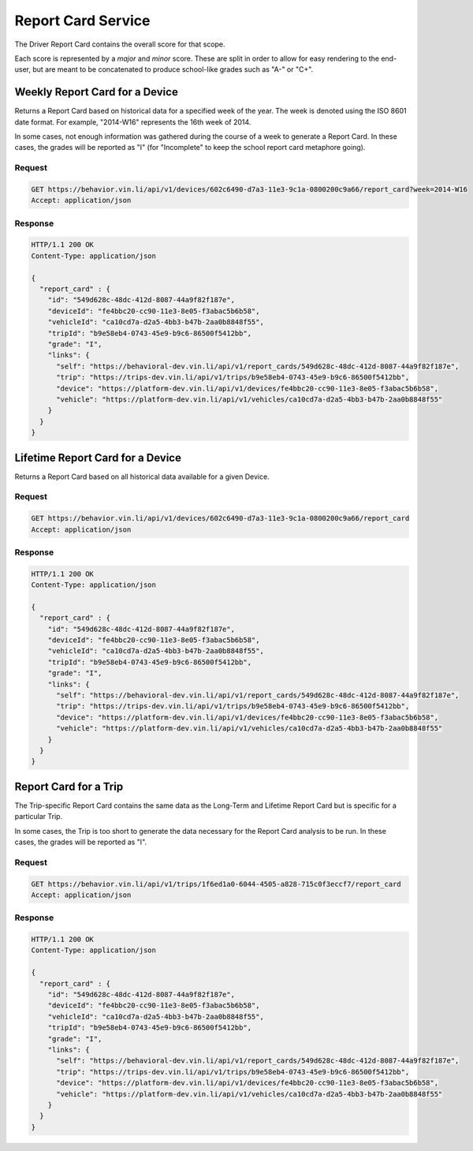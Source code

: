 Report Card Service
~~~~~~~~~~~~~~~~~~~


The Driver Report Card contains the overall score for that scope.

Each score is represented by a `major` and `minor` score.  These are split in order to allow for easy rendering to the end-user, but are meant to be concatenated to produce school-like grades such as "A-" or "C+".


Weekly Report Card for a Device
```````````````````````````````

Returns a Report Card based on historical data for a specified week of the year.  The week is denoted using the ISO 8601 date format.  For example, "2014-W16" represents the 16th week of 2014.

In some cases, not enough information was gathered during the course of a week to generate a Report Card.  In these cases, the grades will be reported as "I" (for "Incomplete" to keep the school report card metaphore going).

Request
+++++++

.. code-block:: json

      GET https://behavior.vin.li/api/v1/devices/602c6490-d7a3-11e3-9c1a-0800200c9a66/report_card?week=2014-W16
      Accept: application/json

Response
++++++++

.. code-block:: json

      HTTP/1.1 200 OK
      Content-Type: application/json

      {
        "report_card" : {
          "id": "549d628c-48dc-412d-8087-44a9f82f187e",
          "deviceId": "fe4bbc20-cc90-11e3-8e05-f3abac5b6b58",
          "vehicleId": "ca10cd7a-d2a5-4bb3-b47b-2aa0b8848f55",
          "tripId": "b9e58eb4-0743-45e9-b9c6-86500f5412bb",
          "grade": "I",
          "links": {
            "self": "https://behavioral-dev.vin.li/api/v1/report_cards/549d628c-48dc-412d-8087-44a9f82f187e",
            "trip": "https://trips-dev.vin.li/api/v1/trips/b9e58eb4-0743-45e9-b9c6-86500f5412bb",
            "device": "https://platform-dev.vin.li/api/v1/devices/fe4bbc20-cc90-11e3-8e05-f3abac5b6b58",
            "vehicle": "https://platform-dev.vin.li/api/v1/vehicles/ca10cd7a-d2a5-4bb3-b47b-2aa0b8848f55"
          }
        }
      }


Lifetime Report Card for a Device
`````````````````````````````````

Returns a Report Card based on all historical data available for a given Device.

Request
+++++++

.. code-block:: json

      GET https://behavior.vin.li/api/v1/devices/602c6490-d7a3-11e3-9c1a-0800200c9a66/report_card
      Accept: application/json

Response
++++++++

.. code-block:: json

      HTTP/1.1 200 OK
      Content-Type: application/json

      {
        "report_card" : {
          "id": "549d628c-48dc-412d-8087-44a9f82f187e",
          "deviceId": "fe4bbc20-cc90-11e3-8e05-f3abac5b6b58",
          "vehicleId": "ca10cd7a-d2a5-4bb3-b47b-2aa0b8848f55",
          "tripId": "b9e58eb4-0743-45e9-b9c6-86500f5412bb",
          "grade": "I",
          "links": {
            "self": "https://behavioral-dev.vin.li/api/v1/report_cards/549d628c-48dc-412d-8087-44a9f82f187e",
            "trip": "https://trips-dev.vin.li/api/v1/trips/b9e58eb4-0743-45e9-b9c6-86500f5412bb",
            "device": "https://platform-dev.vin.li/api/v1/devices/fe4bbc20-cc90-11e3-8e05-f3abac5b6b58",
            "vehicle": "https://platform-dev.vin.li/api/v1/vehicles/ca10cd7a-d2a5-4bb3-b47b-2aa0b8848f55"
          }
        }
      }


Report Card for a Trip
``````````````````````

The Trip-specific Report Card contains the same data as the Long-Term and Lifetime Report Card but is specific for a particular Trip.

In some cases, the Trip is too short to generate the data necessary for the Report Card analysis to be run.  In these cases, the grades will be reported as "I".

Request
+++++++

.. code-block:: json

      GET https://behavior.vin.li/api/v1/trips/1f6ed1a0-6044-4505-a828-715c0f3eccf7/report_card
      Accept: application/json

Response
++++++++

.. code-block:: json

      HTTP/1.1 200 OK
      Content-Type: application/json

      {
        "report_card" : {
          "id": "549d628c-48dc-412d-8087-44a9f82f187e",
          "deviceId": "fe4bbc20-cc90-11e3-8e05-f3abac5b6b58",
          "vehicleId": "ca10cd7a-d2a5-4bb3-b47b-2aa0b8848f55",
          "tripId": "b9e58eb4-0743-45e9-b9c6-86500f5412bb",
          "grade": "I",
          "links": {
            "self": "https://behavioral-dev.vin.li/api/v1/report_cards/549d628c-48dc-412d-8087-44a9f82f187e",
            "trip": "https://trips-dev.vin.li/api/v1/trips/b9e58eb4-0743-45e9-b9c6-86500f5412bb",
            "device": "https://platform-dev.vin.li/api/v1/devices/fe4bbc20-cc90-11e3-8e05-f3abac5b6b58",
            "vehicle": "https://platform-dev.vin.li/api/v1/vehicles/ca10cd7a-d2a5-4bb3-b47b-2aa0b8848f55"
          }
        }
      }

